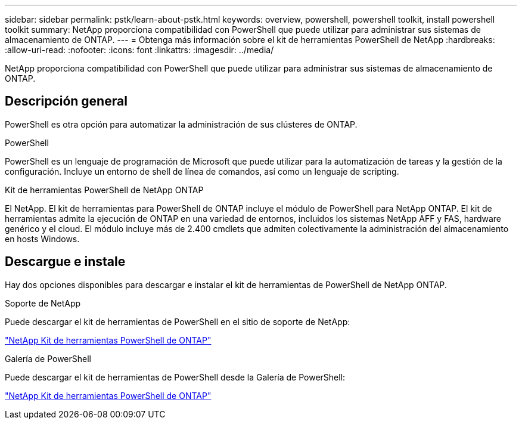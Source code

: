 ---
sidebar: sidebar 
permalink: pstk/learn-about-pstk.html 
keywords: overview, powershell, powershell toolkit, install powershell toolkit 
summary: NetApp proporciona compatibilidad con PowerShell que puede utilizar para administrar sus sistemas de almacenamiento de ONTAP. 
---
= Obtenga más información sobre el kit de herramientas PowerShell de NetApp
:hardbreaks:
:allow-uri-read: 
:nofooter: 
:icons: font
:linkattrs: 
:imagesdir: ../media/


[role="lead"]
NetApp proporciona compatibilidad con PowerShell que puede utilizar para administrar sus sistemas de almacenamiento de ONTAP.



== Descripción general

PowerShell es otra opción para automatizar la administración de sus clústeres de ONTAP.

.PowerShell
PowerShell es un lenguaje de programación de Microsoft que puede utilizar para la automatización de tareas y la gestión de la configuración. Incluye un entorno de shell de línea de comandos, así como un lenguaje de scripting.

.Kit de herramientas PowerShell de NetApp ONTAP
El NetApp. El kit de herramientas para PowerShell de ONTAP incluye el módulo de PowerShell para NetApp ONTAP. El kit de herramientas admite la ejecución de ONTAP en una variedad de entornos, incluidos los sistemas NetApp AFF y FAS, hardware genérico y el cloud. El módulo incluye más de 2.400 cmdlets que admiten colectivamente la administración del almacenamiento en hosts Windows.



== Descargue e instale

Hay dos opciones disponibles para descargar e instalar el kit de herramientas de PowerShell de NetApp ONTAP.

.Soporte de NetApp
Puede descargar el kit de herramientas de PowerShell en el sitio de soporte de NetApp:

https://mysupport.netapp.com/site/tools/tool-eula/ontap-powershell-toolkit["NetApp Kit de herramientas PowerShell de ONTAP"^]

.Galería de PowerShell
Puede descargar el kit de herramientas de PowerShell desde la Galería de PowerShell:

https://www.powershellgallery.com/packages/NetApp.ONTAP/["NetApp Kit de herramientas PowerShell de ONTAP"^]
